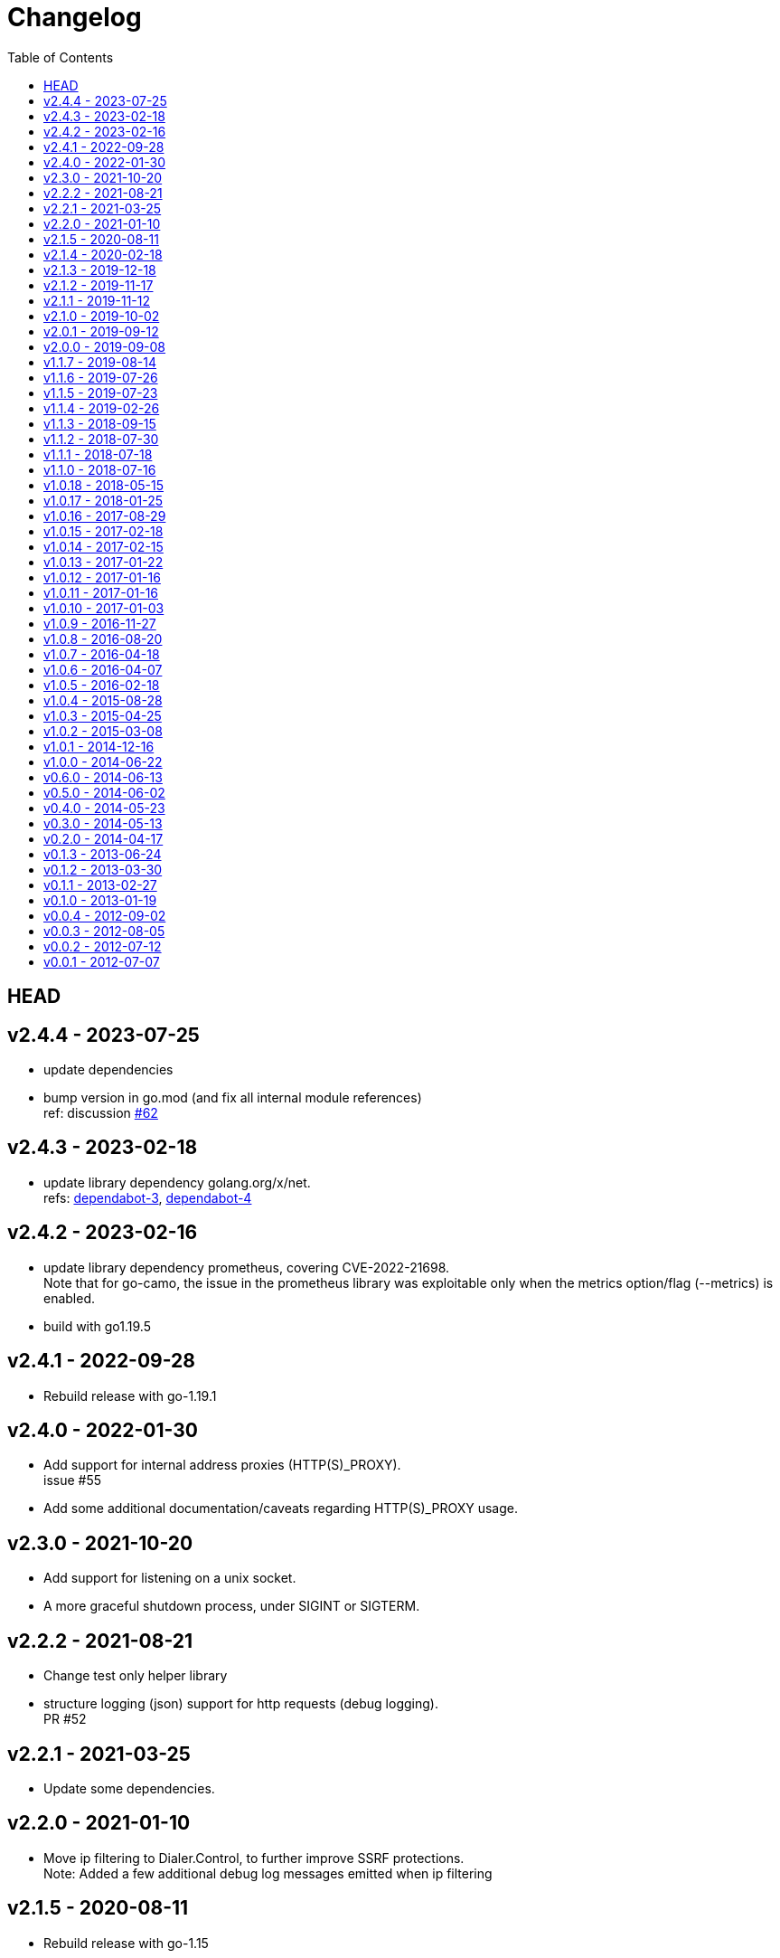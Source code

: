 = Changelog
:toc: macro
ifdef::env-github[]
:toc-title:
:tip-caption: :bulb:
:note-caption: :bulb:
:important-caption: :heavy_exclamation_mark:
:caution-caption: :fire:
:warning-caption: :warning:
endif::[]

ifdef::env-github[]
[discrete]
== Contents
endif::[]
toc::[]

:link-proxy-from-env: https://golang.org/pkg/net/http/#ProxyFromEnvironment

== HEAD

== v2.4.4 - 2023-07-25
*   update dependencies
*   bump version in go.mod (and fix all internal module references) +
    ref: discussion link:https://github.com/cactus/go-camo/discussions/62[#62]

== v2.4.3 - 2023-02-18
*   update library dependency golang.org/x/net. +
    refs:
    link:https://github.com/cactus/go-camo/security/dependabot/3[dependabot-3],
    link:https://github.com/cactus/go-camo/security/dependabot/4[dependabot-4]

== v2.4.2 - 2023-02-16
*   update library dependency prometheus, covering CVE-2022-21698. +
    Note that for go-camo, the issue in the prometheus library was exploitable
    only when the metrics option/flag (--metrics) is enabled.
*   build with go1.19.5

== v2.4.1 - 2022-09-28
*   Rebuild release with go-1.19.1

== v2.4.0 - 2022-01-30
*   Add support for internal address proxies (HTTP(S)_PROXY). +
    issue #55
*   Add some additional documentation/caveats regarding HTTP(S)_PROXY usage.

== v2.3.0 - 2021-10-20
*   Add support for listening on a unix socket.
*   A more graceful shutdown process, under SIGINT or SIGTERM.

== v2.2.2 - 2021-08-21
*   Change test only helper library
*   structure logging (json) support for http requests (debug logging). +
    PR #52

== v2.2.1 - 2021-03-25
*   Update some dependencies.

== v2.2.0 - 2021-01-10
*   Move ip filtering to Dialer.Control, to further improve SSRF protections. +
    Note: Added a few additional debug log messages emitted when ip filtering

== v2.1.5 - 2020-08-11
*   Rebuild release with go-1.15

== v2.1.4 - 2020-02-18
*   Rebuild release with go-1.13.8
*   Experimental windows build

== v2.1.3 - 2019-12-18
*   Rebuild release with go-1.13.5

== v2.1.2 - 2019-11-17
*   Fix for enabling metrics collection in proxy

== v2.1.1 - 2019-11-12

*   Security fixes / content-type validation
*   Add `ProxyFromEnvironment` support. This uses HTTP proxies directed by the
    `HTTP_PROXY` and `NO_PROXY` (or `http_proxy` and `no_proxy`) environment
    variables. See {link-proxy-from-env} for more info.

== v2.1.0 - 2019-10-02

*   Support `audio/*` with `--allow-content-audio` flag (similar to how video
    is handled)
*   Additional metrics datapoints when using `--metrics`
*   Support only go 1.13, due to use of new error wrapping semantics
*   Improve client connection early abort handling
*   Improve max response side handling -- only read MaxSize KB from any
    upstream server. Note: This may result in partial responses to clients for
    chunked encoding requests that are longer than MaxSize, as there is no way
    to signal the client other than closing the connection.
*   Change default of `--max-size` to 0, as previously chunked encoding
    responses bypassed size restrictions (only content-length was previously
    enforced). To avoid unexpected failures (preserve backwards compatibility
    in this regard), set max-size to 0 by default moving forward. Previous
    default was 5mb (use `--max-size=5120` to set to previous default).

== v2.0.1 - 2019-09-12

*   Slightly optimize some structure layouts to reduce memory overhead.
*   Switch htrie node map from uint8 to uint32, due to go map optimizations.
    See commit bbf7b9ffee83 for more info.
*   Update man page generation (makefile) to use asciidoctor.
    Not only is this easier to maintain, but it has the nice property of being
    rendered on github.

== v2.0.0 - 2019-09-08

*   Remove `--allow-list` flag, and replace with a unified filtering flag
    `filter-ruleset`. See link:man/go-camo-filtering.5.adoc[go-camo-filtering(5)]
    for more information on the accepted syntax.
*   Update man pages.
*   Refactor some internals (remove some regex in favor of a trie like data
    structure for some comparisons)

== v1.1.7 - 2019-08-14

*   Remove old stats flag, endpoint, and feature, in favor of the new
    Prometheus endpoint. Good amount of code removal as well.
*   Use a sync.Pool []byte buffer for io.CopyBuffer (instead of io.Copy). It
    should reduce some small amount of GC pressure (a bit less garbage).

== v1.1.6 - 2019-07-26

*   Support range requests to get safari video support working (#36)

== v1.1.5 - 2019-07-23

*   Security fixes / SSRF
**  Fix: Ensure non-GET/HEAD request does not send outbound request (#35)
**  Fix: Validate redirect urls the same as initial urls (#35)
*   Split out exception for missing content types (#32)
*   Prometheus compatible metrics endpoint added (#34)
*   Disabled credential/userinfo (`user:pass@` style) type urls by default.
    Added cli flag (`--allow-credential-urls`) to retain prior behavior (which
    allows them).

== v1.1.4 - 2019-02-26

*   disable passing/generating x-forwarded-for header by default
*   add new `--enable-xfwd4` flag to enable x-forwarded-for header
    passing/generation
*   add optional json output for stats
*   remove gomaxprocs code, as it is no longer necessary
*   documentation fixes (man page update, spelling, etc)
*   build release with go-1.12

== v1.1.3 - 2018-09-15

*   switch to go-1.11 w/GO111MODULE support. +
    this makes building outside GOPATH easy. +
    Looks like heroku supports it now too? (heroku-buildpack-go issue #249)
*   build release with go-1.11
*   fix ipv6 length comparison

== v1.1.2 - 2018-07-30

*   fix SSRF leak, where certain requests would not match defined and custom ip
    deny-lists as expected

== v1.1.1 - 2018-07-18

*   change `/healthcheck` response to 200 instead of 204. +
    solves configuration issue with some loadbalancers.

== v1.1.0 - 2018-07-16

*   add flag to allow `video/*` as content type (disabled by default)
*   allow setting custom server name
*   add flag to expose the current version version in http response header
    (similar to how it is done for `-V` cli output)
*   change root route to return 404
*   add `/healthcheck` route that returns 204 status (no body content)
    useful for load balancers to check that service is running

== v1.0.18 - 2018-05-15

*   change repo layout and build pipeline to dep/gox/GOPATH style
*   lint fixes and minor struct alignment changes (minor optimization)
*   update mlog dependency
*   build with go-1.10.2

== v1.0.17 - 2018-01-25

*   update dependency versions to current
*   include deps in tree (ease build for heroku)
*   minor makefile cleanup
*   rebuild with go-1.9.3

== v1.0.16 - 2017-08-29

*   rebuild with go-1.9

== v1.0.15 - 2017-02-18

*   rebuild with go-1.8
*   strip binaries as part of default build

== v1.0.14 - 2017-02-15

*   Pass through ETag header from server. The previous omission was
    inconsistent with passing the if-none-match client request header.

== v1.0.13 - 2017-01-22

*   resolve potential resource leak with redirection failures and http response
    body closing

== v1.0.12 - 2017-01-16

*   better address rejection logic

== v1.0.11 - 2017-01-16

*   resolve hostname and check against rfc1918 (best effort blocking of dns
    rebind attacks)
*   fix regex match bug with 172.16.0.0/12 addresses (over eager match)

== v1.0.10 - 2017-01-03

*   apply a more friendly default content-security-policy

== v1.0.9 - 2016-11-27

*   just a rebuild of 1.0.8 with go 1.7.3

== v1.0.8 - 2016-08-20

*   update go version support
*   build release with go1.7

== v1.0.7 - 2016-04-18

*   conver to different logging mechanism (mlog)
*   fix a go16 logging issue
*   add --no-log-ts command line option

== v1.0.6 - 2016-04-07

*   use sync/atomic for internal stats counters
*   reorganize some struct memory layout a little
*   add -VV license info output
*   move simple-server to its own repo
*   more performant stats (replaced mutex with sync/atomic)
*   fewer spawned goroutines when using stats

== v1.0.5 - 2016-02-18

*   Build release with go1.6
*   Switch to building with gb

== v1.0.4 - 2015-08-28

*   Minor change for go1.5 with proxy timeout 504

== v1.0.3 - 2015-04-25

*   revert to stdlib http client

== v1.0.2 - 2015-03-08

*   fix issue with http date header generation

== v1.0.1 - 2014-12-16

*   optimization for allow-list checks
*   keepalive options fix

== v1.0.0 - 2014-06-22

*   minor code organization changes
*   fix for heroku build issue with example code

== v0.6.0 - 2014-06-13

*   use simple router instead of gorilla/mux to reduce overhead
    and increase performance.
*   move some code from camo proxy into the simple router

== v0.5.0 - 2014-06-02

*   some minor changes to Makefile/building
*   add support for HTTP HEAD requests
*   add support for adding custom default response headers
*   return custom headers on 404s as well.
*   enable http keepalives on upstream/backends
*   add support for disable http keepalives on frontend/backend separately
*   upgrade library deps
*   various bug fixes

== v0.4.0 - 2014-05-23

*   remove config support (use env or cli flags)
*   turn allowlist into a cli flag to parse a plain text file vs json config
*   clean ups/general code hygiene

== v0.3.0 - 2014-05-13

*   Transparent base64 url support

== v0.2.0 - 2014-04-17

*   Remove NoFollowRedirects and add MaxRedirects
*   Use https://github.com/mreiferson/go-httpclient to handle timeouts more
    cleanly

== v0.1.3 - 2013-06-24

*   fix bug in loop prevention
*   bump max idle conn count
*   keep idle conn trimmer running

== v0.1.2 - 2013-03-30

*   Add ReadTimeout to http.Server, to close excessive keepalive goroutines

== v0.1.1 - 2013-02-27

*   optimize date header generation to use a ticker
*   performance improvements
*   fix a few subtle race conditions with stats

== v0.1.0 - 2013-01-19

*   Refactor logging a bit
*   Move encoding functionality into a submodule to reduce import size (and
    thus resultant binary size) for url-tool
*   Prevent request loop
*   Remove custom Denylist support. Filtering should be done on signed url
    generation. rfc1918 filtering retained and internalized so as do reduce
    internal network exposue surface and avoid non-routable effort.
*   Inverted redirect boolean. Redirects are now followed by default, and
    the flag `no-follow` was learned.
*   Use new flag parsing library for nicer help and cleaner usage.
*   Specify a fallback accept header if none is provided by client.

== v0.0.4 - 2012-09-02

*   Refactor Stats code out of camoproxy
*   Make stats an optional flag in go-camo
*   Minor documentation cleanup
*   Clean up excessive logging on client initiated broken pipe

== v0.0.3 - 2012-08-05

*   organize and clean up code
*   make header filters exported
*   start filtering response headers
*   add default Server name
*   fix bug dealing with header filtering logic
*   add cli utility to encode/decode urls for testing, etc.
*   change repo layout to be friendlier for Go development/building
*   timeout flag is now a duration (15s, 10m, 1h, etc)
*   X-Forwarded-For support
*   Added more info to readme

== v0.0.2 - 2012-07-12

*   documentation cleanup
*   code reorganization
*   some cleanup of command flag text
*   logging code simplification

== v0.0.1 - 2012-07-07

*   initial release
